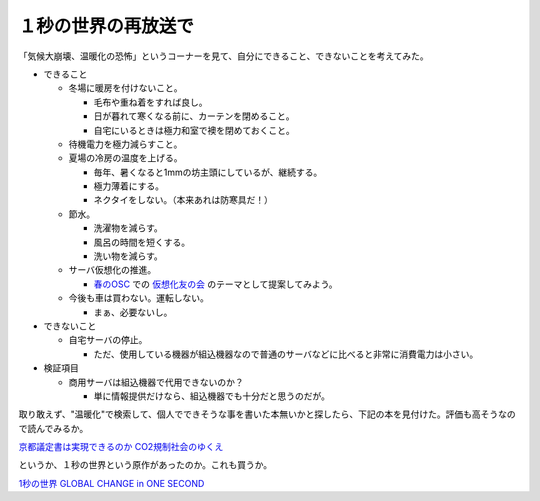 １秒の世界の再放送で
====================

「気候大崩壊、温暖化の恐怖」というコーナーを見て、自分にできること、できないことを考えてみた。

* できること


  * 冬場に暖房を付けないこと。


    * 毛布や重ね着をすれば良し。

    * 日が暮れて寒くなる前に、カーテンを閉めること。

    * 自宅にいるときは極力和室で襖を閉めておくこと。


  * 待機電力を極力減らすこと。

  * 夏場の冷房の温度を上げる。


    * 毎年、暑くなると1mmの坊主頭にしているが、継続する。

    * 極力薄着にする。

    * ネクタイをしない。（本来あれは防寒具だ！）


  * 節水。


    * 洗濯物を減らす。

    * 風呂の時間を短くする。

    * 洗い物を減らす。


  * サーバ仮想化の推進。


    *  `春のOSC <http://www.ospn.jp/osc2007-spring/>`_ での `仮想化友の会 <http://list.ospn.jp/mailman/listinfo/v-tomo>`_ のテーマとして提案してみよう。


  * 今後も車は買わない。運転しない。


    * まぁ、必要ないし。


* できないこと


  * 自宅サーバの停止。


    * ただ、使用している機器が組込機器なので普通のサーバなどに比べると非常に消費電力は小さい。


* 検証項目


  * 商用サーバは組込機器で代用できないのか？


    * 単に情報提供だけなら、組込機器でも十分だと思うのだが。





取り敢えず、"温暖化"で検索して、個人でできそうな事を書いた本無いかと探したら、下記の本を見付けた。評価も高そうなので読んでみるか。



`京都議定書は実現できるのか CO2規制社会のゆくえ <http://www.amazon.co.jp/o/ASIN/4582852181/palmtb-22/ref=nosim/>`_





というか、１秒の世界という原作があったのか。これも買うか。



`1秒の世界 GLOBAL CHANGE in ONE SECOND <http://www.amazon.co.jp/o/ASIN/4478870993/palmtb-22/ref=nosim/>`_








.. author:: default
.. categories:: life
.. tags::
.. comments::
